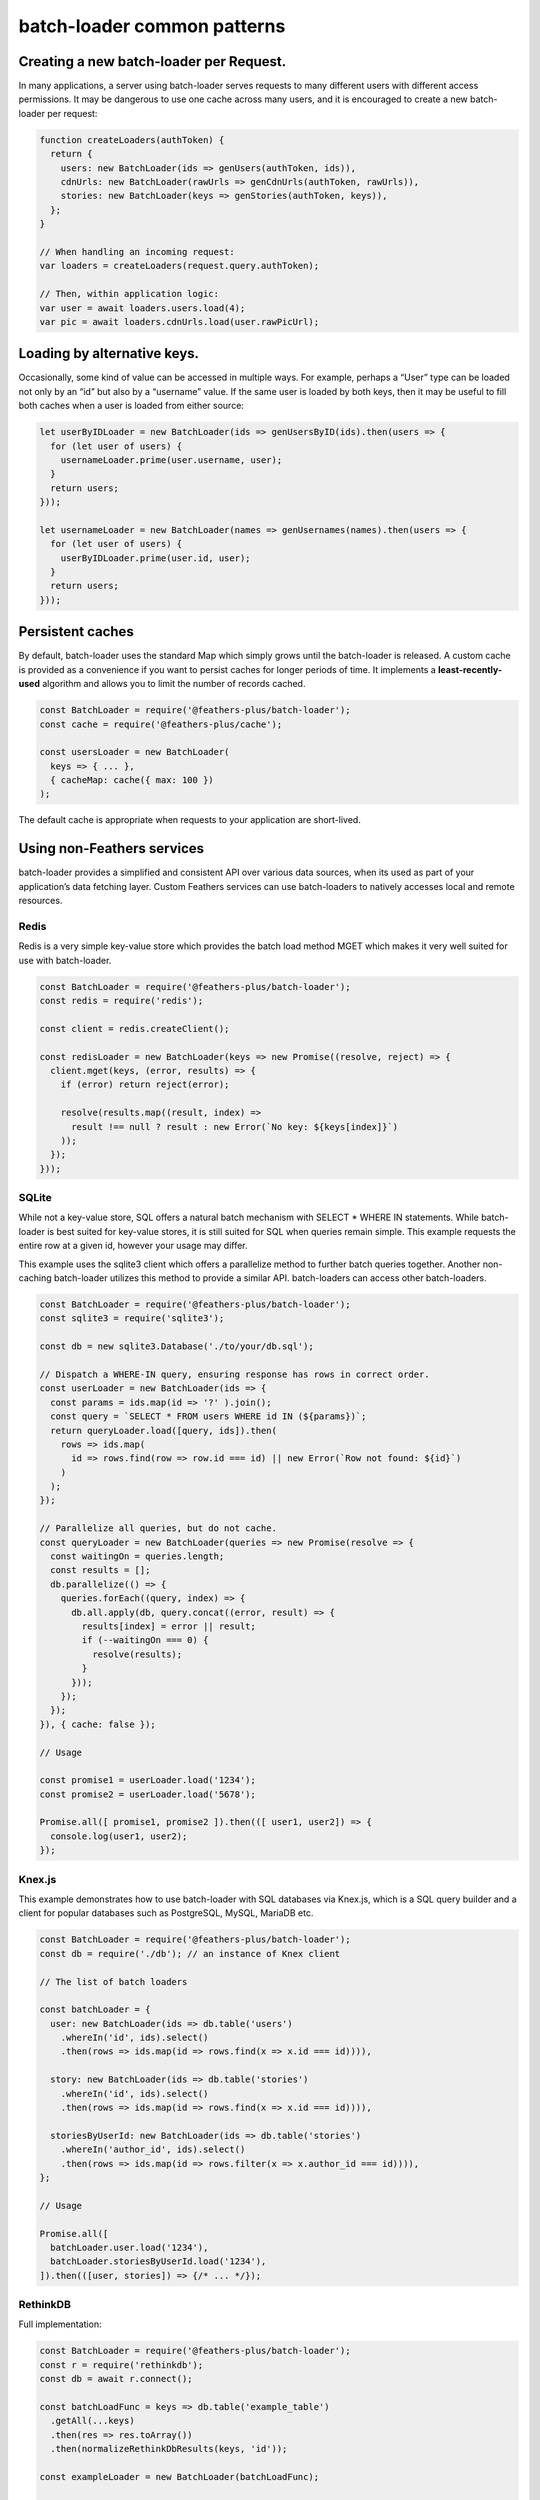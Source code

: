 batch-loader common patterns
==================================

Creating a new batch-loader per Request.
----------------------------------------

In many applications, a server using batch-loader serves requests to
many different users with different access permissions. It may be
dangerous to use one cache across many users, and it is encouraged to
create a new batch-loader per request:

.. code:: js

   function createLoaders(authToken) {
     return {
       users: new BatchLoader(ids => genUsers(authToken, ids)),
       cdnUrls: new BatchLoader(rawUrls => genCdnUrls(authToken, rawUrls)),
       stories: new BatchLoader(keys => genStories(authToken, keys)),
     };
   }

   // When handling an incoming request:
   var loaders = createLoaders(request.query.authToken);

   // Then, within application logic:
   var user = await loaders.users.load(4);
   var pic = await loaders.cdnUrls.load(user.rawPicUrl);

Loading by alternative keys.
----------------------------

Occasionally, some kind of value can be accessed in multiple ways. For
example, perhaps a “User” type can be loaded not only by an “id” but
also by a “username” value. If the same user is loaded by both keys,
then it may be useful to fill both caches when a user is loaded from
either source:

.. code:: js

   let userByIDLoader = new BatchLoader(ids => genUsersByID(ids).then(users => {
     for (let user of users) {
       usernameLoader.prime(user.username, user);
     }
     return users;
   }));

   let usernameLoader = new BatchLoader(names => genUsernames(names).then(users => {
     for (let user of users) {
       userByIDLoader.prime(user.id, user);
     }
     return users;
   }));

Persistent caches
-----------------

By default, batch-loader uses the standard Map which simply grows until
the batch-loader is released. A custom cache is provided as a
convenience if you want to persist caches for longer periods of time. It
implements a **least-recently-used** algorithm and allows you to limit
the number of records cached.

.. code:: js

   const BatchLoader = require('@feathers-plus/batch-loader');
   const cache = require('@feathers-plus/cache');

   const usersLoader = new BatchLoader(
     keys => { ... },
     { cacheMap: cache({ max: 100 })
   );

.. raw:: html

   <p class="tip">

The default cache is appropriate when requests to your application are
short-lived.

.. raw:: html

   </p>

Using non-Feathers services
---------------------------

batch-loader provides a simplified and consistent API over various data
sources, when its used as part of your application’s data fetching
layer. Custom Feathers services can use batch-loaders to natively
accesses local and remote resources.

Redis
~~~~~

Redis is a very simple key-value store which provides the batch load
method MGET which makes it very well suited for use with batch-loader.

.. code:: js

   const BatchLoader = require('@feathers-plus/batch-loader');
   const redis = require('redis');

   const client = redis.createClient();

   const redisLoader = new BatchLoader(keys => new Promise((resolve, reject) => {
     client.mget(keys, (error, results) => {
       if (error) return reject(error);

       resolve(results.map((result, index) =>
         result !== null ? result : new Error(`No key: ${keys[index]}`)
       ));
     });
   }));

SQLite
~~~~~~

While not a key-value store, SQL offers a natural batch mechanism with
SELECT \* WHERE IN statements. While batch-loader is best suited for
key-value stores, it is still suited for SQL when queries remain simple.
This example requests the entire row at a given id, however your usage
may differ.

This example uses the sqlite3 client which offers a parallelize method
to further batch queries together. Another non-caching batch-loader
utilizes this method to provide a similar API. batch-loaders can access
other batch-loaders.

.. code:: js

   const BatchLoader = require('@feathers-plus/batch-loader');
   const sqlite3 = require('sqlite3');

   const db = new sqlite3.Database('./to/your/db.sql');

   // Dispatch a WHERE-IN query, ensuring response has rows in correct order.
   const userLoader = new BatchLoader(ids => {
     const params = ids.map(id => '?' ).join();
     const query = `SELECT * FROM users WHERE id IN (${params})`;
     return queryLoader.load([query, ids]).then(
       rows => ids.map(
         id => rows.find(row => row.id === id) || new Error(`Row not found: ${id}`)
       )
     );
   });

   // Parallelize all queries, but do not cache.
   const queryLoader = new BatchLoader(queries => new Promise(resolve => {
     const waitingOn = queries.length;
     const results = [];
     db.parallelize(() => {
       queries.forEach((query, index) => {
         db.all.apply(db, query.concat((error, result) => {
           results[index] = error || result;
           if (--waitingOn === 0) {
             resolve(results);
           }
         }));
       });
     });
   }), { cache: false });

   // Usage

   const promise1 = userLoader.load('1234');
   const promise2 = userLoader.load('5678');

   Promise.all([ promise1, promise2 ]).then(([ user1, user2]) => {
     console.log(user1, user2);
   });

Knex.js
~~~~~~~

This example demonstrates how to use batch-loader with SQL databases via
Knex.js, which is a SQL query builder and a client for popular databases
such as PostgreSQL, MySQL, MariaDB etc.

.. code:: js

   const BatchLoader = require('@feathers-plus/batch-loader');
   const db = require('./db'); // an instance of Knex client

   // The list of batch loaders

   const batchLoader = {
     user: new BatchLoader(ids => db.table('users')
       .whereIn('id', ids).select()
       .then(rows => ids.map(id => rows.find(x => x.id === id)))),

     story: new BatchLoader(ids => db.table('stories')
       .whereIn('id', ids).select()
       .then(rows => ids.map(id => rows.find(x => x.id === id)))),

     storiesByUserId: new BatchLoader(ids => db.table('stories')
       .whereIn('author_id', ids).select()
       .then(rows => ids.map(id => rows.filter(x => x.author_id === id)))),
   };

   // Usage

   Promise.all([
     batchLoader.user.load('1234'),
     batchLoader.storiesByUserId.load('1234'),
   ]).then(([user, stories]) => {/* ... */});

RethinkDB
~~~~~~~~~

Full implementation:

.. code:: js

   const BatchLoader = require('@feathers-plus/batch-loader');
   const r = require('rethinkdb');
   const db = await r.connect();

   const batchLoadFunc = keys => db.table('example_table')
     .getAll(...keys)
     .then(res => res.toArray())
     .then(normalizeRethinkDbResults(keys, 'id'));

   const exampleLoader = new BatchLoader(batchLoadFunc);

   await exampleLoader.loadMany([1, 2, 3]); // [{"id": 1, "name": "Document 1"}, {"id": 2, "name": "Document 2"}, Error];

   await exampleLoader.load(1); // {"id": 1, "name": "Document 1"}

   function indexResults(results, indexField, cacheKeyFn = key => key) {
     const indexedResults = new Map();
     results.forEach(res => {
       indexedResults.set(cacheKeyFn(res[indexField]), res);
     });
     return indexedResults;
   }

   function normalizeRethinkDbResults(keys, indexField, cacheKeyFn = key => key) {
     return results => {
       const indexedResults = indexResults(results, indexField, cacheKeyFn);
       return keys.map(val => indexedResults.get(cacheKeyFn(val)) || new Error(`Key not found : ${val}`));
     }
   }
